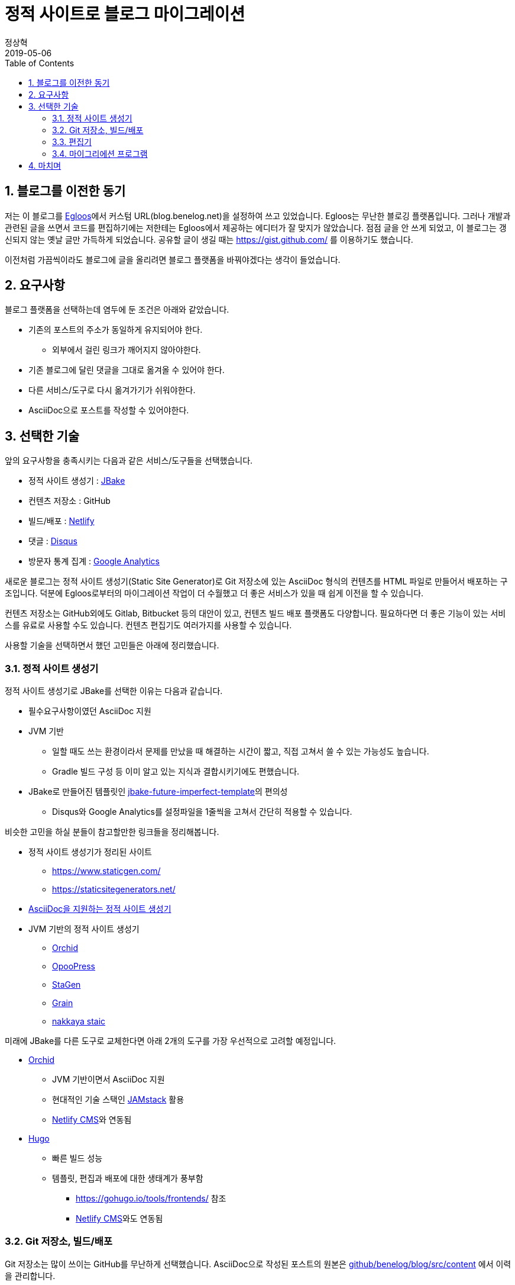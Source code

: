 = 정적 사이트로 블로그 마이그레이션
정상혁
2019-05-06
:jbake-type: post
:jbake-status: published
:jbake-tags: static-site
:jbake-description: 이 블로그를 마이그레이션 했던 과정에서 얻은 경험을 정리했습니다. Github와 AsiiDoc, JBake, Gradle, Netflify 등의 기술을 이용했습니다.
:jbake-og: {"image": "img/blog-migration/netflify.png"}
:idprefix:
:toc:
:sectnums:

== 블로그를 이전한 동기
저는 이 블로그를 http://www.egloos.com[Egloos]에서 커스텀 URL(blog.benelog.net)을 설정하여 쓰고 있었습니다.
Egloos는 무난한 블로깅 플랫폼입니다. 그러나 개발과 관련된 글을 쓰면서 코드를 편집하기에는 저한테는 Egloos에서 제공하는 에디터가 잘 맞지가 않았습니다.
점점 글을 안 쓰게 되었고, 이 블로그는 갱신되지 않는 옛날 글만 가득하게 되었습니다.
공유할 글이 생길 때는 https://gist.github.com/ 를 이용하기도 했습니다.

이전처럼 가끔씩이라도 블로그에 글을 올리려면 블로그 플랫폼을 바꿔야겠다는 생각이 들었습니다.

== 요구사항
블로그 플랫폼을 선택하는데 염두에 둔 조건은 아래와 같았습니다.

* 기존의 포스트의 주소가 동일하게 유지되어야 한다.
** 외부에서 걸린 링크가 깨어지지 않아야한다.
* 기존 블로그에 달린 댓글을 그대로 옮겨올 수 있어야 한다.
* 다른 서비스/도구로 다시 옮겨가기가 쉬워야한다.
* AsciiDoc으로 포스트를 작성할 수 있어야한다.

== 선택한 기술
앞의 요구사항을 충족시키는 다음과 같은 서비스/도구들을 선택했습니다.

- 정적 사이트 생성기 : https://jbake.org/[JBake]
- 컨텐츠 저장소 : GitHub
- 빌드/배포 : https://www.netlify.com/[Netlify]
- 댓글 : https://help.disqus.com/[Disqus]
- 방문자 통계 집계 : https://analytics.google.com/analytics/web/[Google Analytics]

새로운 블로그는 정적 사이트 생성기(Static Site Generator)로 Git 저장소에 있는 AsciiDoc 형식의 컨텐츠를 HTML 파일로 만들어서 배포하는 구조입니다.
덕분에 Egloos로부터의 마이그레이션 작업이 더 수월했고 더 좋은 서비스가 있을 때 쉽게 이전을 할 수 있습니다.

컨텐츠 저장소는 GitHub외에도 Gitlab, Bitbucket 등의 대안이 있고, 컨텐츠 빌드 배포 플랫폼도 다양합니다.
필요하다면 더 좋은 기능이 있는 서비스를 유료로 사용할 수도 있습니다.
컨텐츠 편집기도 여러가지를 사용할 수 있습니다.

사용할 기술을 선택하면서 했던 고민들은 아래에 정리했습니다.

=== 정적 사이트 생성기
정적 사이트 생성기로 JBake를 선택한 이유는 다음과 같습니다.

* 필수요구사항이였던 AsciiDoc 지원
* JVM 기반
** 일할 때도 쓰는 환경이라서 문제를 만났을 때 해결하는 시간이 짧고, 직접 고쳐서 쓸 수 있는 가능성도 높습니다.
** Gradle 빌드 구성 등 이미 알고 있는 지식과 결합시키기에도 편했습니다.
* JBake로 만들어진 템플릿인 https://github.com/manikmagar/jbake-future-imperfect-template[jbake-future-imperfect-template]의 편의성
** Disqus와 Google Analytics를 설정파일을 1줄씩을 고쳐서 간단히 적용할 수 있습니다.

비슷한 고민을 하실 분들이 참고할만한 링크들을 정리해봅니다.

* 정적 사이트 생성기가 정리된 사이트
** https://www.staticgen.com/
** https://staticsitegenerators.net/
* https://gist.github.com/briandominick/e5754cc8438dd9503d936ef65fffbb2d[AsciiDoc을 지원하는 정적 사이트 생성기]
* JVM 기반의 정적 사이트 생성기
** https://orchid.netlify.com/[Orchid]
** https://www.opoopress.com/[OpooPress]
** https://github.com/wiztools/stagen[StaGen]
** https://sysgears.com/work/grain/[Grain]
** https://nakkaya.com/static.html[nakkaya staic]

미래에 JBake를 다른 도구로 교체한다면 아래 2개의 도구를 가장 우선적으로 고려할 예정입니다.

* https://orchid.netlify.com/[Orchid]
** JVM 기반이면서 AsciiDoc 지원
** 현대적인 기술 스택인 https://jamstack.org/[JAMstack] 활용
** https://www.netlifycms.org/[Netlify CMS]와 연동됨
* https://gohugo.io/[Hugo]
** 빠른 빌드 성능
** 템플릿, 편집과 배포에 대한 생태계가 풍부함
*** https://gohugo.io/tools/frontends/ 참조
*** https://www.netlifycms.org/[Netlify CMS]와도 연동됨

=== Git 저장소, 빌드/배포
Git 저장소는 많이 쓰이는 GitHub를 무난하게 선택했습니다.
AsciiDoc으로 작성된 포스트의 원본은 https://github.com/benelog/blog/tree/master/src/content[github/benelog/blog/src/content] 에서 이력을 관리합니다.

처음에는 https://travis-ci.org/[Travis CI]와 Githb Page를 활용해서  빌드/배포를 구성하고 커스텀 도메인과 HTTPS를 적용하려고 했었습니다.
그래서 이 블로그는 https://benelog.github.io/blog 로도 접근이 가능합니다.

빌드 스크립트는 https://github.com/benelog/blog/blob/master/build.gradle[build.gradle]에서 확인이 가능합니다.
Travis CI 설정인 https://github.com/benelog/blog/blob/master/.travis.yml[.travis.yml]은 아래와 같이 단순합니다.

[source,yml]
----
language: java
script: ./gradlew gitPublishPush
----

이 작업을 실행하기 위해서는 https://github.com/settings/tokens 에서 발급받은 Personal Access Token을
Tracis CI의 저장소별 설정에서 `GRGIT_USER` 라는 환경변수로 지정을 해주어야 합니다.

image::img/blog-migration/travis-ci-settings.png[travis-ci-settings]

최종적으로는 지원하는 기능이 더 풍부한 https://www.netlify.com/[Netflify]을 이 도메인에는 사용했습니다.

Gradle로 만든 빌드 스크립트를 지정하고 Domain을 지정하고 HTTPS를 적용하는 작업까지 편하게 할 수 있었습니다.
Netflify에는 Name 서버 기능까지 있어서 사용하던 Name 서버도 이 서비스로 이전을 했습니다.

image::img/blog-migration/netflify.png[netflify]

Netflify에서는 `./gradlew bake` 로 빌드를 합니다.

image::img/blog-migration/netflify-deployment.png[netflify]

이 블로그의 JBake 설정으로는 https://blog.benelog.net/904735.html 와 같이 HTML 확장자를 붙인 주소를 씁니다.
Egloos의 이전 포스트들은 https://blog.benelog.net/904735 와 같이 HTML 확정자가 없게 되어 있습니다.
Netflify와 Github pages에서는 디폴트로 아무런 설정이 없어도 HTML 확장자가 없는 주소를 HTML 확장자가 붙은 주소와 동일하게 취급을 해주어서
URL의 하위 호환성을 쉽게 유지할 수 있었습니다.
JBake의 설정으로 HTML 확장자를 제외하는 것도 시도해보았지만, 태그 링크 같은 블로그의 다른 요소의 링크들과 함께 잘 어우러지는 것이 쉽지 않았습니다.
호스팅 서비스 단에서 연결해 해주는 방법이 더 간편하고 부작용이 없어서 최종적으로 그에 의지하도록 했습니다.
즉, 기존 주소 연결을 위해서 아무런 설정도 안 했다는 이야기입니다.

정적 페이지를 호스팅할수 있는 다른 서비스를 찾는다면 아래의 링크들을 참조하실 수 있습니다.

* https://about.gitlab.com/product/pages/[Gitlab Pages]
* https://surge.sh/[Surge]
* https://www.aerobatic.com/[Aerobatic]
* https://zeit.co/now[Now]
* https://aws.amazon.com/ko/s3/[Amazon S3]
* https://firebase.google.com/docs/hosting/[Firebase Hosting]

=== 편집기
긴 글을 편집할 때는 IntelliJ Community Edition을 사용했습니다.
평소 개발할 때의 편집방식, 단축키와 Git 저장소 연동 방식을 그대로 활용할 수 있습니다.
`Find in Path (Ctrl + Shift + F)` , `Replace in Path (Ctrl + Shift + R)` 으로 여러 파일에 걸쳐 문자열을 검색하고 치환하는 기능은 마이그리에션 된 컨텐츠를 정리할 때 많은 도움이 되었습니다.

https://plugins.jetbrains.com/plugin/7391-asciidoc[AsciiDoc plugin]을 설치하면
HTML으로 렌더링될 모습을 동시에 보면서 편집을 할 수 있고 이미지 파일을 참조할 때는 자동완성이 되기도합니다.

image::img/blog-migration/intellij-asciidoc.png[IntelliJ로 AsciiDoc 편집]

간단한 글을 쓰거나 수정할 때는 Github에서 바로 온라인으로 편집을 할 생각입니다.

참고로 정적 사이트 생성기를 기반으로 온라인 에디터를 제공하는 서비스들은 아래와 같은 것들이 있습니다.

* https://appernetic.io/[Appernetic.io] : Hugo 지원
* https://forestry.io/[Forestry] : Jekyll, Hugo, Vuepress 지원
* https://www.netlifycms.org/[Netlify CMS] : Hugo, Gatsby, Middleman 등 지원

=== 마이그리에션 프로그램
마이그리에션 프로그램의 소스와 사용법은 https://github.com/benelog/egloos-migration/ 을 참고하시기 바랍니다.
이것도 제가 알고 있는 기술들을 활용해서 Kotlin + Spring 으로 작성했습니다.

컨텐츠를 담은 파일을 생성할 때 Kotlin의 문자열 문법이 유용할 것으로 예상해서 언어는 Kotlin을 선택했습니다. 아래와 같은 코드입니다.

[source,kotlin]
----
    private fun convert(post: EgloosPost): String {
        val asciiDoc = converter.convert(post.content)
        return """= ${post.title}
${post.nick}
${post.createdAt.format(formatter)}
:jbake-type: post
:jbake-status: published
:jbake-tags: ${post.tags}
:idprefix:

$asciiDoc
"""
        // String을 inputStream으로 읽어서쓰니 trimIndent가 안 먹음.
    }
}
----

그리고 프로그램을 부분적으로 실행하고 검증해보기 위해서 Spring Batch를 썼습니다.
원래 Spring Batch는 대용량 데이터를 메모리에 다 올리지 않고 처리할 때 적합한 프레임워크입니다.
제 블로그의 포스트는 100개 정도로 작은 데이터인데 여기에 Spring Batch를 쓰는 것은 어울리지 않을 수도 있습니다.

그런데, Spring Batch의 ItemReader, ItemProcessor, ItemWriter 구조에 맞춰서 프로그램을 만들고
이 기능 단위로 테스트를 해보면 것이 마이그레이션 프로그램을 만드는 효율적인 방법이라고 판단했습니다.
Spring Batch를 쓰지 않았어도 비슷한 기능 단위로 프로그램을 쪼갯을 것 같았기에 이미 익숙한 프레임워크의 인터페이스를 활용했습니다.

부분적인 기능의 테스트들은 https://github.com/benelog/egloos-migration/tree/master/src/test/kotlin/net/benelog/blog/migration/etl 을 참조하실 수 있습니다.

== 마치며
오랜 숙원 사업이였던 블로그 이전을 마쳐서 뿌듯합니다.
다른 개발자들에게 도움이 될만한 글을 가끔씩이라도 써보겠습니다.
이전에 썼던 글들도 틈틈히 최신화하려고 합니다.
할 작업들은 https://github.com/benelog/blog/issues 에 기록해두고 있습니다.

